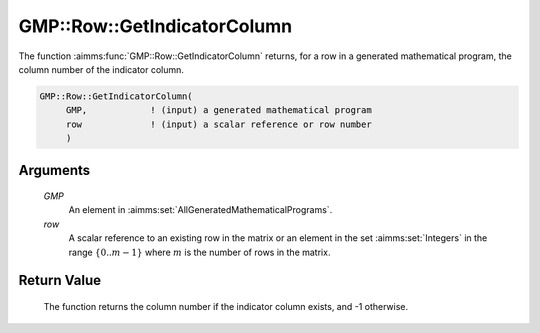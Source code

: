 .. aimms:function:: GMP::Row::GetIndicatorColumn(GMP, row)

.. _GMP::Row::GetIndicatorColumn:

GMP::Row::GetIndicatorColumn
============================

The function :aimms:func:`GMP::Row::GetIndicatorColumn` returns, for a row in a
generated mathematical program, the column number of the indicator
column.

.. code-block:: aimms

    GMP::Row::GetIndicatorColumn(
         GMP,            ! (input) a generated mathematical program
         row             ! (input) a scalar reference or row number
         )

Arguments
---------

    *GMP*
        An element in :aimms:set:`AllGeneratedMathematicalPrograms`.

    *row*
        A scalar reference to an existing row in the matrix or an element in the
        set :aimms:set:`Integers` in the range :math:`\{ 0 .. m-1 \}` where :math:`m` is the
        number of rows in the matrix.

Return Value
------------

    The function returns the column number if the indicator column exists,
    and -1 otherwise.

.. seealso::

    The routines :aimms:func:`GMP::Row::DeleteIndicatorCondition`, :aimms:func:`GMP::Row::GetIndicatorCondition` and :aimms:func:`GMP::Row::SetIndicatorCondition`.
